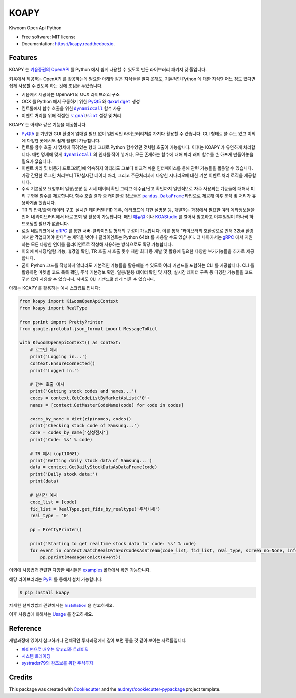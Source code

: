 =====
KOAPY
=====


.. image:: https://img.shields.io/pypi/v/koapy.svg
        :target: https://pypi.python.org/pypi/koapy

.. image:: https://img.shields.io/travis/elbakramer/koapy.svg
        :target: https://travis-ci.org/elbakramer/koapy

.. image:: https://readthedocs.org/projects/koapy/badge/?version=latest
        :target: https://koapy.readthedocs.io/en/latest/?badge=latest
        :alt: Documentation Status

.. image:: https://pyup.io/repos/github/elbakramer/koapy/shield.svg
        :target: https://pyup.io/repos/github/elbakramer/koapy/
        :alt: Updates



Kiwoom Open Api Python


* Free software: MIT license
* Documentation: https://koapy.readthedocs.io.


Features
--------

KOAPY 는 `키움증권의 OpenAPI`_ 를 Python 에서 쉽게 사용할 수 있도록 만든 라이브러리 패키지 및 툴입니다.

키움에서 제공하는 OpenAPI 를 활용하는데 필요한 아래와 같은 지식들을 알지 못해도,
기본적인 Python 에 대한 지식만 어느 정도 있다면 쉽게 사용할 수 있도록 하는 것에 초점을 두었습니다.

* 키움에서 제공하는 OpenAPI 의 OCX 라이브러리 구조
* OCX 를 Python 에서 구동하기 위한 PyQt5_ 와 |QAxWidget|_ 생성
* 컨트롤에서 함수 호출을 위한 |dynamicCall|_ 함수 사용
* 이벤트 처리를 위해 적절한 |signal|_/|slot|_ 설정 및 처리

KOAPY 는 아래와 같은 기능을 제공합니다.

* PyQt5_ 를 기반한 GUI 환경에 얽매일 필요 없이 일반적인 라이브러리처럼 가져다 활용할 수 있습니다.
  CLI 형태로 쓸 수도 있고 이외에 다양한 곳에서도 쉽게 활용이 가능합니다.
* 컨트롤 함수 호출 시 명세에 적혀있는 형태 그대로 Python 함수였던 것처럼 호출이 가능합니다.
  이후는 KOAPY 가 유연하게 처리합니다.
  매번 명세에 맞게 |dynamicCall|_ 의 인자를 적어 넣거나, 모든 존재하는 함수에 대해 미리 래퍼 함수를 손 아프게 만들어놓을 필요가 없습니다.
* 이벤트 처리 및 비동기 프로그래밍에 익숙하지 않더라도 그보다 비교적 쉬운 인터페이스를 통해 관련 기능들을 활용할 수 있습니다.
  가장 간단한 로그인 처리부터 TR/실시간 데이터 처리, 그리고 주문처리까지 다양한 시나리오에 대한 기본 이벤트 처리 로직을 제공합니다.
* 주식 기본정보 요청부터 일봉/분봉 등 시세 데이터 확인 그리고 예수금/잔고 확인까지 일반적으로 자주 사용되는 기능들에 대해서
  미리 구현된 함수를 제공합니다. 함수 호출 결과 중 테이블성 정보들은 |pandas.DataFrame|_ 타입으로 제공해 이후 분석 및 처리가 유용하게끔 했습니다.
* TR 의 입력/출력 데이터 구조, 실시간 데이터별 FID 목록, 에러코드에 대한 설명문 등,
  개발하는 과정에서 필요한 여러 메타정보들을 언어 내 라이브러리에서 바로 조회 및 활용이 가능합니다.
  매번 매뉴얼_ 이나 KOAStudio_ 를 열어서 참고하고 이후 일일이 하나씩 하드코딩할 필요가 없습니다.
* 로컬 네트워크에서 gRPC_ 를 통한 서버-클라이언트 형태의 구성이 가능합니다.
  이를 통해 "라이브러리 호환성으로 인해 32bit 환경에서만 작업되어야 한다" 는 제약을 벗어나 클라이언트는 Python 64bit 를 사용할 수도 있습니다.
  더 나아가서는 gRPC_ 에서 지원하는 모든 다양한 언어를 클라이언트로 작성해 사용하는 방식으로도 확장 가능합니다.
* 이외에 메시징/알람 기능, 휴장일 확인, TR 호출 시 호출 횟수 제한 회피 등 개발 및 활용에 필요한 다양한 부가기능들을 추가로 제공합니다.
* 굳이 Python 코드를 작성하지 않더라도 기본적인 기능들을 활용해볼 수 있도록 여러 커맨드를 포함하는 CLI 를 제공합니다.
  CLI 를 활용하면 마켓별 코드 목록 확인, 주식 기본정보 확인, 일봉/분봉 데이터 확인 및 저장, 실시간 데이터 구독 등
  다양한 기능들을 코드 구현 없이 사용할 수 있습니다. 서버도 CLI 커맨드로 쉽게 띄울 수 있습니다.

아래는 KOAPY 를 활용하는 예시 스크립트 입니다:

.. .. literalinclude:: ../koapy/examples/main_scenario.py
    :language: python

.. code-block:: python

    from koapy import KiwoomOpenApiContext
    from koapy import RealType

    from pprint import PrettyPrinter
    from google.protobuf.json_format import MessageToDict

    with KiwoomOpenApiContext() as context:
        # 로그인 예시
        print('Logging in...')
        context.EnsureConnected()
        print('Logged in.')

        # 함수 호출 예시
        print('Getting stock codes and names...')
        codes = context.GetCodeListByMarketAsList('0')
        names = [context.GetMasterCodeName(code) for code in codes]

        codes_by_name = dict(zip(names, codes))
        print('Checking stock code of Samsung...')
        code = codes_by_name['삼성전자']
        print('Code: %s' % code)

        # TR 예시 (opt10081)
        print('Getting daily stock data of Samsung...')
        data = context.GetDailyStockDataAsDataFrame(code)
        print('Daily stock data:')
        print(data)

        # 실시간 예시
        code_list = [code]
        fid_list = RealType.get_fids_by_realtype('주식시세')
        real_type = '0'

        pp = PrettyPrinter()

        print('Starting to get realtime stock data for code: %s' % code)
        for event in context.WatchRealDataForCodesAsStream(code_list, fid_list, real_type, screen_no=None, infer_fids=True, readable_names=True, fast_parse=False):
            pp.pprint(MessageToDict(event))

이외에 사용법과 관련한 다양한 예시들은 examples_ 폴더에서 확인 가능합니다.

해당 라이브러리는 PyPI_ 를 통해서 설치 가능합니다:

.. code-block:: console

    $ pip install koapy

.. 자세한 설치방법과 관련해서는 :doc:`./installation` 을 참고하세요.

.. 이후 사용법에 대해서는 :doc:`./usage` 를 참고하세요.

자세한 설치방법과 관련해서는 Installation_ 을 참고하세요.

이후 사용법에 대해서는 Usage_ 를 참고하세요.

.. _`키움증권의 OpenAPI`: https://www3.kiwoom.com/nkw.templateFrameSet.do?m=m1408000000

.. _PyQt5: https://pypi.org/project/PyQt5/
.. _매뉴얼: https://download.kiwoom.com/web/openapi/kiwoom_openapi_plus_devguide_ver_1.5.pdf
.. _KOAStudio: https://download.kiwoom.com/web/openapi/kiwoom_openapi_plus_devguide_ver_1.5.pdf#page=7
.. _gRPC: https://grpc.io/
.. _examples: https://github.com/elbakramer/koapy/tree/master/koapy/examples
.. _PyPI: https://pypi.org/project/koapy/
.. _Installation: https://koapy.readthedocs.io/en/latest/installation.html
.. _Usage: https://koapy.readthedocs.io/en/latest/usage.html

.. |QAxWidget| replace:: ``QAxWidget``
.. _QAxWidget: https://www.riverbankcomputing.com/static/Docs/PyQt5/api/qaxcontainer/qaxwidget.html
.. |dynamicCall| replace:: ``dynamicCall``
.. _dynamicCall: https://www.riverbankcomputing.com/static/Docs/PyQt5/api/qaxcontainer/qaxbase.html?highlight=dynamicCall#dynamicCall
.. |signal| replace:: ``signal``
.. _signal: https://www.riverbankcomputing.com/static/Docs/PyQt5/signals_slots.html?highlight=signal
.. |slot| replace:: ``slot``
.. _slot: https://www.riverbankcomputing.com/static/Docs/PyQt5/signals_slots.html?highlight=slot
.. |pandas.DataFrame| replace:: ``pandas.DataFrame``
.. _`pandas.DataFrame`: https://pandas.pydata.org/pandas-docs/stable/reference/api/pandas.DataFrame.html

Reference
---------

개발과정에 있어서 참고하거나 전체적인 투자과정에서 같이 보면 좋을 것 같아 보이는 자료들입니다.

* `파이썬으로 배우는 알고리즘 트레이딩`_
* `시스템 트레이딩`_
* `systrader79의 왕초보를 위한 주식투자`_

.. _`파이썬으로 배우는 알고리즘 트레이딩`: https://wikidocs.net/book/110
.. _`시스템 트레이딩`: https://igotit.tistory.com/840
.. _`systrader79의 왕초보를 위한 주식투자`: https://stock79.tistory.com/


Credits
-------

This package was created with Cookiecutter_ and the `audreyr/cookiecutter-pypackage`_ project template.

.. _Cookiecutter: https://github.com/audreyr/cookiecutter
.. _`audreyr/cookiecutter-pypackage`: https://github.com/audreyr/cookiecutter-pypackage
